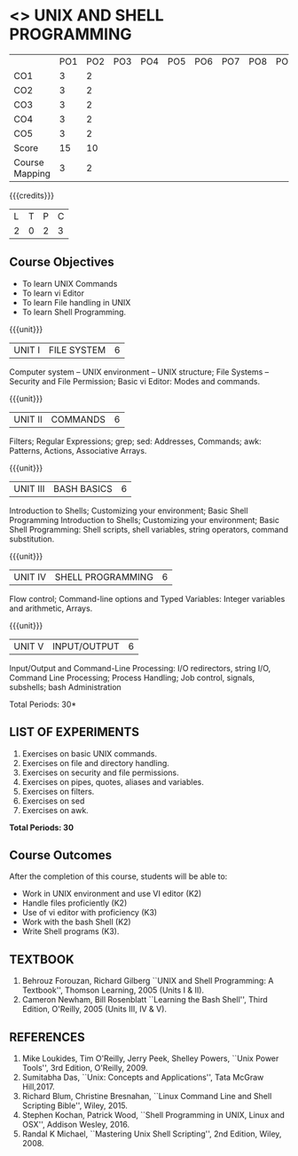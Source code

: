 * <<<305>>> UNIX AND SHELL PROGRAMMING
:properties:
:author: Mr. B. Senthil Kumar and Dr. S. Sheerazuddin
:date: 13 November 2018
:end:

#+startup: showall
|                | PO1 | PO2 | PO3 | PO4 | PO5 | PO6 | PO7 | PO8 | PO9 | PO10 | PO11 | PO12 | PSO1 | PSO2 | PSO3 |
| CO1            |  3  |   2 |     |     |     |     |     |     |     |      |      |      |    2 |      |      |
| CO2            |  3  |   2 |     |     |     |     |     |     |     |      |      |      |    2 |      |      |
| CO3            |  3  |   2 |     |     |     |     |     |     |     |      |      |      |    2 |      |      |
| CO4            |  3  |   2 |     |     |     |     |     |     |     |      |      |      |    2 |      |      |
| CO5            |  3  |   2 |     |     |     |     |     |     |     |      |      |      |    2 |      |      |
| Score          |  15 |  10 |     |     |     |     |     |     |     |      |      |      |   10 |     |      |
| Course Mapping |   3 |   2 |     |     |     |     |     |     |     |      |      |      |    2 |      |      |
{{{credits}}}
|L|T|P|C|
|2|0|2|3|

#+begin_comment
We are not aware of any Unix and Shell Programming course in the Anna
University curriculum.  We believe it is an entirely new course in our
curriculum.
#+end_comment


** Course Objectives
- To learn UNIX Commands
- To learn vi Editor
- To learn File handling in UNIX
- To learn Shell Programming.

{{{unit}}}
| UNIT I  | FILE SYSTEM | 6 |
Computer system -- UNIX environment -- UNIX structure; File Systems --
Security and File Permission; Basic vi Editor: Modes and commands.

{{{unit}}}
| UNIT II | COMMANDS  | 6 |
Filters; Regular Expressions; grep; sed: Addresses, Commands; awk:
Patterns, Actions, Associative Arrays.
# Local commands in vi; Range commands in vi -- Global commands in vi;
# Rearrange text in vi.

{{{unit}}}
| UNIT III | BASH BASICS | 6 |
Introduction to Shells; Customizing your environment; Basic Shell
Programming Introduction to Shells; Customizing your environment; Basic Shell Programming: Shell
scripts, shell variables, string operators, command substitution.

{{{unit}}}
| UNIT IV | SHELL PROGRAMMING | 6 |
Flow control; Command-line options and Typed Variables: Integer variables and arithmetic, Arrays.

{{{unit}}}
| UNIT V | INPUT/OUTPUT | 6 |
Input/Output and Command-Line Processing: I/O redirectors, string I/O, Command
Line Processing; Process Handling; Job control, signals, subshells; bash Administration

#+begin_comment
As per the suggestion of BoS, removed signals from Unit V and added
sed and awk.
#+end_comment

\hfill *Total Periods: 30*

** LIST OF EXPERIMENTS
1. Exercises on basic UNIX commands.
2. Exercises on file and directory handling.
3. Exercises on security and file permissions.
4. Exercises on pipes, quotes, aliases and variables.
5. Exercises on filters.
6. Exercises on sed
7. Exercises on awk.

*Total Periods: 30*

** Course Outcomes
After the completion of this course, students will be able to:
- Work in UNIX environment and use VI editor (K2)
- Handle files proficiently (K2)
- Use of vi editor with proficiency (K3)
- Work with the bash Shell (K2)
- Write Shell programs (K3).


** TEXTBOOK
1. Behrouz Forouzan, Richard Gilberg ``UNIX and Shell Programming:
   A Textbook'', Thomson Learning, 2005 (Units I & II).
2. Cameron Newham, Bill Rosenblatt ``Learning the Bash Shell'',
   Third Edition, O'Reilly, 2005 (Units III, IV & V).

** REFERENCES
1. Mike Loukides, Tim O'Reilly, Jerry Peek, Shelley Powers, ``Unix
   Power Tools'', 3rd Edition, O'Reilly, 2009.
2. Sumitabha Das, ``Unix: Concepts and Applications'', Tata McGraw
   Hill,2017.
3. Richard Blum, Christine Bresnahan, ``Linux Command Line and
   Shell Scripting Bible'', Wiley, 2015.
4. Stephen Kochan, Patrick Wood, ``Shell Programming in UNIX, Linux
   and OSX'', Addison Wesley, 2016.
5. Randal K Michael, ``Mastering Unix Shell Scripting'', 2nd Edition,
   Wiley, 2008.
